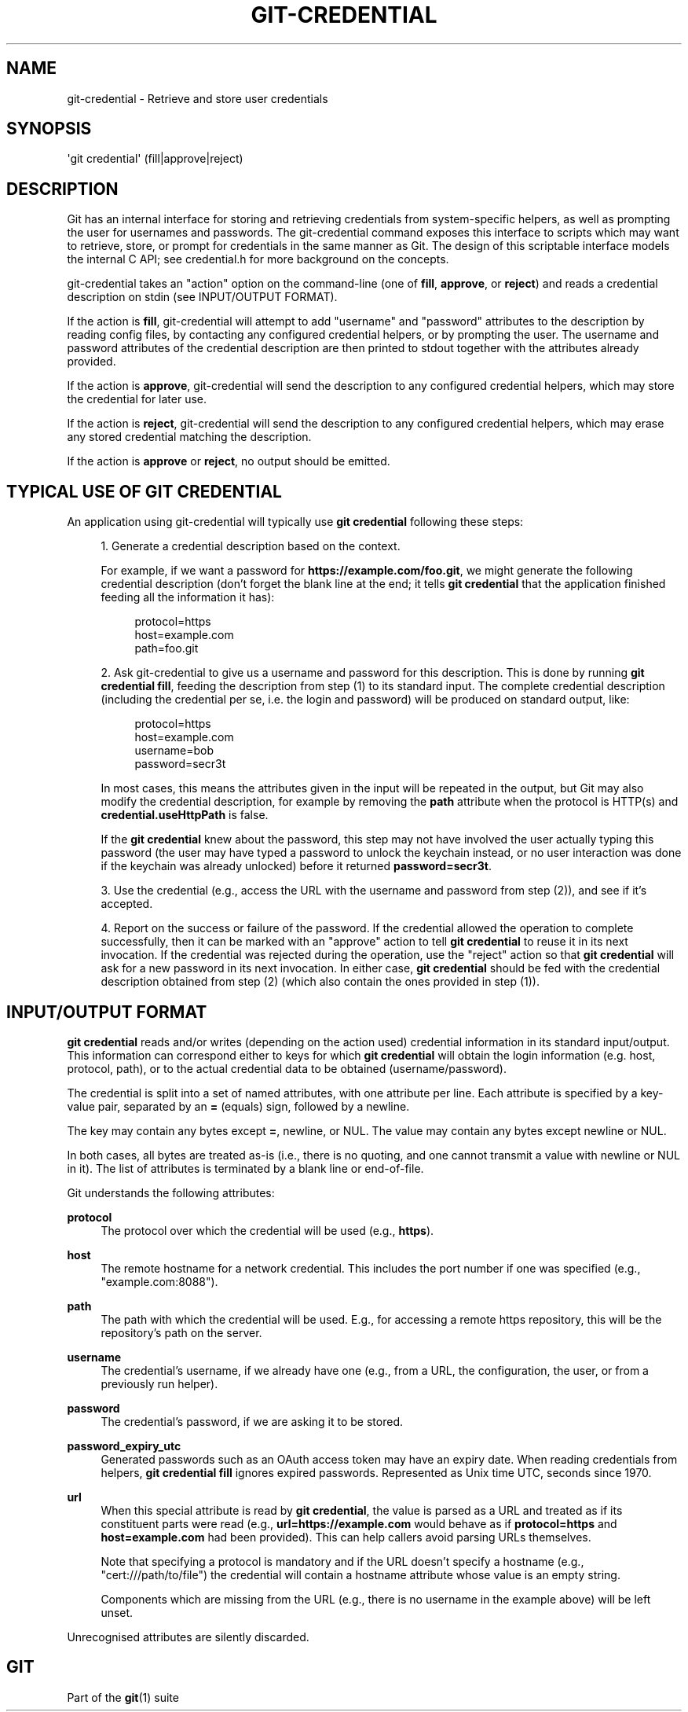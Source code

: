 '\" t
.\"     Title: git-credential
.\"    Author: [FIXME: author] [see http://www.docbook.org/tdg5/en/html/author]
.\" Generator: DocBook XSL Stylesheets vsnapshot <http://docbook.sf.net/>
.\"      Date: 02/27/2023
.\"    Manual: Git Manual
.\"    Source: Git 2.40.0.rc0.32.ga0f05f6840
.\"  Language: English
.\"
.TH "GIT\-CREDENTIAL" "1" "02/27/2023" "Git 2\&.40\&.0\&.rc0\&.32\&.ga" "Git Manual"
.\" -----------------------------------------------------------------
.\" * Define some portability stuff
.\" -----------------------------------------------------------------
.\" ~~~~~~~~~~~~~~~~~~~~~~~~~~~~~~~~~~~~~~~~~~~~~~~~~~~~~~~~~~~~~~~~~
.\" http://bugs.debian.org/507673
.\" http://lists.gnu.org/archive/html/groff/2009-02/msg00013.html
.\" ~~~~~~~~~~~~~~~~~~~~~~~~~~~~~~~~~~~~~~~~~~~~~~~~~~~~~~~~~~~~~~~~~
.ie \n(.g .ds Aq \(aq
.el       .ds Aq '
.\" -----------------------------------------------------------------
.\" * set default formatting
.\" -----------------------------------------------------------------
.\" disable hyphenation
.nh
.\" disable justification (adjust text to left margin only)
.ad l
.\" -----------------------------------------------------------------
.\" * MAIN CONTENT STARTS HERE *
.\" -----------------------------------------------------------------
.SH "NAME"
git-credential \- Retrieve and store user credentials
.SH "SYNOPSIS"
.sp
.nf
\(aqgit credential\(aq (fill|approve|reject)
.fi
.sp
.SH "DESCRIPTION"
.sp
Git has an internal interface for storing and retrieving credentials from system\-specific helpers, as well as prompting the user for usernames and passwords\&. The git\-credential command exposes this interface to scripts which may want to retrieve, store, or prompt for credentials in the same manner as Git\&. The design of this scriptable interface models the internal C API; see credential\&.h for more background on the concepts\&.
.sp
git\-credential takes an "action" option on the command\-line (one of \fBfill\fR, \fBapprove\fR, or \fBreject\fR) and reads a credential description on stdin (see INPUT/OUTPUT FORMAT)\&.
.sp
If the action is \fBfill\fR, git\-credential will attempt to add "username" and "password" attributes to the description by reading config files, by contacting any configured credential helpers, or by prompting the user\&. The username and password attributes of the credential description are then printed to stdout together with the attributes already provided\&.
.sp
If the action is \fBapprove\fR, git\-credential will send the description to any configured credential helpers, which may store the credential for later use\&.
.sp
If the action is \fBreject\fR, git\-credential will send the description to any configured credential helpers, which may erase any stored credential matching the description\&.
.sp
If the action is \fBapprove\fR or \fBreject\fR, no output should be emitted\&.
.SH "TYPICAL USE OF GIT CREDENTIAL"
.sp
An application using git\-credential will typically use \fBgit credential\fR following these steps:
.sp
.RS 4
.ie n \{\
\h'-04' 1.\h'+01'\c
.\}
.el \{\
.sp -1
.IP "  1." 4.2
.\}
Generate a credential description based on the context\&.
.sp
For example, if we want a password for
\fBhttps://example\&.com/foo\&.git\fR, we might generate the following credential description (don\(cqt forget the blank line at the end; it tells
\fBgit credential\fR
that the application finished feeding all the information it has):
.sp
.if n \{\
.RS 4
.\}
.nf
protocol=https
host=example\&.com
path=foo\&.git
.fi
.if n \{\
.RE
.\}
.RE
.sp
.RS 4
.ie n \{\
\h'-04' 2.\h'+01'\c
.\}
.el \{\
.sp -1
.IP "  2." 4.2
.\}
Ask git\-credential to give us a username and password for this description\&. This is done by running
\fBgit credential fill\fR, feeding the description from step (1) to its standard input\&. The complete credential description (including the credential per se, i\&.e\&. the login and password) will be produced on standard output, like:
.sp
.if n \{\
.RS 4
.\}
.nf
protocol=https
host=example\&.com
username=bob
password=secr3t
.fi
.if n \{\
.RE
.\}
.sp
In most cases, this means the attributes given in the input will be repeated in the output, but Git may also modify the credential description, for example by removing the
\fBpath\fR
attribute when the protocol is HTTP(s) and
\fBcredential\&.useHttpPath\fR
is false\&.
.sp
If the
\fBgit credential\fR
knew about the password, this step may not have involved the user actually typing this password (the user may have typed a password to unlock the keychain instead, or no user interaction was done if the keychain was already unlocked) before it returned
\fBpassword=secr3t\fR\&.
.RE
.sp
.RS 4
.ie n \{\
\h'-04' 3.\h'+01'\c
.\}
.el \{\
.sp -1
.IP "  3." 4.2
.\}
Use the credential (e\&.g\&., access the URL with the username and password from step (2)), and see if it\(cqs accepted\&.
.RE
.sp
.RS 4
.ie n \{\
\h'-04' 4.\h'+01'\c
.\}
.el \{\
.sp -1
.IP "  4." 4.2
.\}
Report on the success or failure of the password\&. If the credential allowed the operation to complete successfully, then it can be marked with an "approve" action to tell
\fBgit credential\fR
to reuse it in its next invocation\&. If the credential was rejected during the operation, use the "reject" action so that
\fBgit credential\fR
will ask for a new password in its next invocation\&. In either case,
\fBgit credential\fR
should be fed with the credential description obtained from step (2) (which also contain the ones provided in step (1))\&.
.RE
.SH "INPUT/OUTPUT FORMAT"
.sp
\fBgit credential\fR reads and/or writes (depending on the action used) credential information in its standard input/output\&. This information can correspond either to keys for which \fBgit credential\fR will obtain the login information (e\&.g\&. host, protocol, path), or to the actual credential data to be obtained (username/password)\&.
.sp
The credential is split into a set of named attributes, with one attribute per line\&. Each attribute is specified by a key\-value pair, separated by an \fB=\fR (equals) sign, followed by a newline\&.
.sp
The key may contain any bytes except \fB=\fR, newline, or NUL\&. The value may contain any bytes except newline or NUL\&.
.sp
In both cases, all bytes are treated as\-is (i\&.e\&., there is no quoting, and one cannot transmit a value with newline or NUL in it)\&. The list of attributes is terminated by a blank line or end\-of\-file\&.
.sp
Git understands the following attributes:
.PP
\fBprotocol\fR
.RS 4
The protocol over which the credential will be used (e\&.g\&.,
\fBhttps\fR)\&.
.RE
.PP
\fBhost\fR
.RS 4
The remote hostname for a network credential\&. This includes the port number if one was specified (e\&.g\&., "example\&.com:8088")\&.
.RE
.PP
\fBpath\fR
.RS 4
The path with which the credential will be used\&. E\&.g\&., for accessing a remote https repository, this will be the repository\(cqs path on the server\&.
.RE
.PP
\fBusername\fR
.RS 4
The credential\(cqs username, if we already have one (e\&.g\&., from a URL, the configuration, the user, or from a previously run helper)\&.
.RE
.PP
\fBpassword\fR
.RS 4
The credential\(cqs password, if we are asking it to be stored\&.
.RE
.PP
\fBpassword_expiry_utc\fR
.RS 4
Generated passwords such as an OAuth access token may have an expiry date\&. When reading credentials from helpers,
\fBgit credential fill\fR
ignores expired passwords\&. Represented as Unix time UTC, seconds since 1970\&.
.RE
.PP
\fBurl\fR
.RS 4
When this special attribute is read by
\fBgit credential\fR, the value is parsed as a URL and treated as if its constituent parts were read (e\&.g\&.,
\fBurl=https://example\&.com\fR
would behave as if
\fBprotocol=https\fR
and
\fBhost=example\&.com\fR
had been provided)\&. This can help callers avoid parsing URLs themselves\&.
.sp
Note that specifying a protocol is mandatory and if the URL doesn\(cqt specify a hostname (e\&.g\&., "cert:///path/to/file") the credential will contain a hostname attribute whose value is an empty string\&.
.sp
Components which are missing from the URL (e\&.g\&., there is no username in the example above) will be left unset\&.
.RE
.sp
Unrecognised attributes are silently discarded\&.
.SH "GIT"
.sp
Part of the \fBgit\fR(1) suite
